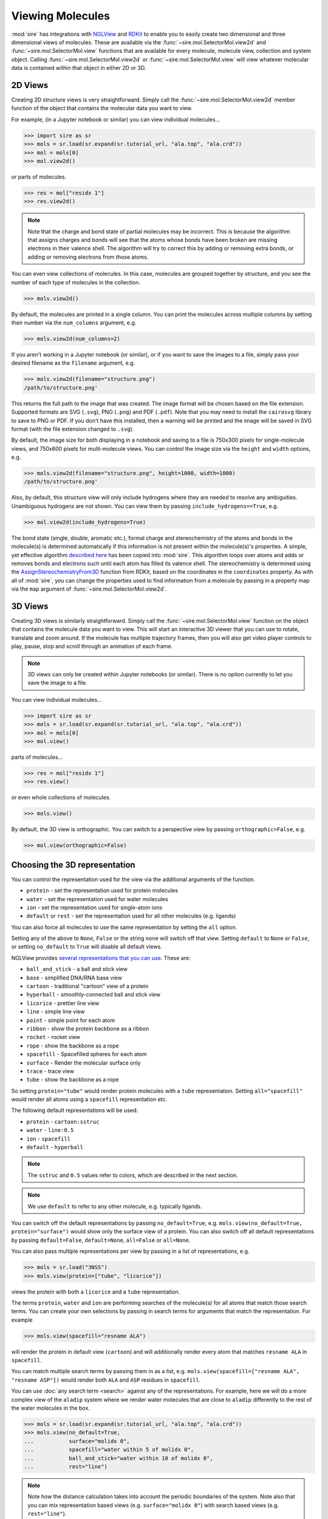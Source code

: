 =================
Viewing Molecules
=================

:mod:`sire` has integrations with
`NGLView <https://nglviewer.org>`__ and
`RDKit <https://www.rdkit.org>`__ to enable you to easily create
two dimensional and three dimensional views of molecules. These
are available via the :func:`~sire.mol.SelectorMol.view2d` and
:func:`~sire.mol.SelectorMol.view` functions that are available for
every molecule, molecule view, collection and system object.
Calling :func:`~sire.mol.SelectorMol.view2d` or
:func:`~sire.mol.SelectorMol.view` will view whatever molecular data
is contained within that object in either 2D or 3D.

2D Views
--------

Creating 2D structure views is very straightforward. Simply
call the :func:`~sire.mol.SelectorMol.view2d` member function
of the object that contains the molecular data you want to view.

For example, (in a Jupyter notebook or similar)
you can view individual molecules...

>>> import sire as sr
>>> mols = sr.load(sr.expand(sr.tutorial_url, "ala.top", "ala.crd"))
>>> mol = mols[0]
>>> mol.view2d()

.. image:: images/view_01.png
   :alt: Chemical structure of aladip

or parts of molecules.

>>> res = mol["residx 1"]
>>> res.view2d()

.. image:: images/view_02.png
   :alt: Chemical structure of the second residue of aladip

.. note::

   Note that the charge and bond state of partial molecules may be
   incorrect. This is because the algorithm that assigns charges
   and bonds will see that the atoms whose bonds have been broken
   are missing electrons in their valence shell. The algorithm will
   try to correct this by adding or removing extra bonds, or adding
   or removing electrons from those atoms.

You can even view collections of molecules. In this case, molecules are
grouped together by structure, and you see the number of each type of
molecules in the collection.

>>> mols.view2d()

.. image:: images/view_03.png
   :alt: Chemical structure of aladip in water

By default, the molecules are printed in a single column. You can
print the molecules across multiple columns by setting their number
via the ``num_columns`` argument, e.g.

>>> mols.view2d(num_columns=2)

.. image:: images/view_04.png
   :alt: Chemical structure of aladip in water shown in two columns

If you aren't working in a Jupyter notebook (or similar), or if you want
to save the images to a file, simply pass your desired filename as the
``filename`` argument, e.g.

>>> mols.view2d(filename="structure.png")
/path/to/structure.png'

This returns the full path to the image that was created. The image format
will be chosen based on the file extension. Supported formats are
SVG (``.svg``), PNG (``.png``) and PDF (``.pdf``). Note that you may need
to install the ``cairosvg`` library to save to PNG or PDF. If you don't
have this installed, then a warning will be printed and the image will
be saved in SVG format (with the file extension changed to ``.svg``).

By default, the image size for both displaying in a notebook and saving
to a file is 750x300 pixels for single-molecule views, and
750x600 pixels for multi-molecule views. You can control the image size
via the ``height`` and ``width`` options, e.g.

>>> mols.view2d(filename="structure.png", height=1000, width=1000)
/path/to/structure.png'

Also, by default, this structure view will only include hydrogens where
they are needed to resolve any ambiguities. Unambiguous hydrogens are
not shown. You can view them by passing ``include_hydrogens==True``, e.g.

>>> mol.view2d(include_hydrogens=True)

.. image:: images/view_05.png
   :alt: Chemical structure of aladip including hydrogens

The bond state (single, double, aromatic etc.), formal charge and
stereochemistry of the atoms and bonds in the molecule(s) is determined
automatically if this information is not present within the
molecule(s)'s properties. A simple, yet effective algorithm
`described here <https://docs.mdanalysis.org/2.0.0/_modules/MDAnalysis/converters/RDKit.html#_infer_bo_and_charges>`__
has been copied into :mod:`sire`. This algorithm loops over atoms
and adds or removes bonds and electrons such until each atom has filled
its valence shell. The stereochemistry is determined using the
`AssignStereochemistryFrom3D <https://www.rdkit.org/docs/source/rdkit.Chem.rdmolops.html#rdkit.Chem.rdmolops.AssignStereochemistryFrom3D>`__
function from RDKit, based on the coordinates in the ``coordinates``
property. As with all of :mod:`sire`, you can change the properties
used to find information from a molecule by passing in a property
map via the ``map`` argument of :func:`~sire.mol.SelectorMol.view2d`.


3D Views
--------

Creating 3D views is similarly straightforward. Simply call
the :func:`~sire.mol.SelectorMol.view` function on the object
that contains the molecule data you want to view. This will start
an interactive 3D viewer that you can use to rotate, translate and
zoom around. If the molecule has multiple trajectory frames, then
you will also get video player controls to play, pause, stop and
scroll through an animation of each frame.

.. note::

   3D views can only be created within Jupyter notebooks (or similar).
   There is no option currently to let you save the image to a file.

You can view individual molecules...

>>> import sire as sr
>>> mols = sr.load(sr.expand(sr.tutorial_url, "ala.top", "ala.crd"))
>>> mol = mols[0]
>>> mol.view()

.. image:: images/view_06.jpg
   :alt: 3D view of aladip

parts of molecules...

>>> res = mol["residx 1"]
>>> res.view()

.. image:: images/view_07.jpg
   :alt: 3D view of the second residue in aladip

or even whole collections of molecules.

>>> mols.view()

.. image:: images/view_08.jpg
   :alt: 3D view of aladip in water

By default, the 3D view is orthographic. You can switch to a perspective
view by passing ``orthographic=False``, e.g.

>>> mol.view(orthographic=False)

.. image:: images/view_09.jpg
   :alt: 3D perspective view of aladip

Choosing the 3D representation
------------------------------

You can control the representation used for the view via the additional
arguments of the function.

* ``protein`` - set the representation used for protein molecules
* ``water`` - set the representation used for water molecules
* ``ion`` - set the representation used for single-atom ions
* ``default`` or ``rest`` - set the representation used for all other molecules (e.g. ligands)

You can also force all molecules to use the same representation by
setting the ``all`` option.

Setting any of the above to ``None``, ``False`` or the string ``none`` will
switch off that view. Setting ``default`` to ``None`` or ``False``, or
setting ``no_default`` to ``True`` will disable all default views.

NGLView provides
`several representations that you can use <https://nglviewer.org/ngl/api/manual/usage/molecular-representations.html>`__.
These are:

* ``ball_and_stick`` - a ball and stick view
* ``base`` - simplified DNA/RNA base view
* ``cartoon`` - traditional "cartoon" view of a protein
* ``hyperball`` - smoothly-connected ball and stick view
* ``licorice`` - prettier line view
* ``line`` - simple line view
* ``point`` - simple point for each atom
* ``ribbon`` - show the protein backbone as a ribbon
* ``rocket`` - rocket view
* ``rope`` - show the backbone as a rope
* ``spacefill`` - Spacefilled spheres for each atom
* ``surface`` - Render the molecular surface only
* ``trace`` - trace view
* ``tube`` - show the backbone as a rope

So setting ``protein="tube"`` would render protein molecules with a
``tube`` representation. Setting ``all="spacefill"`` would render
all atoms using a ``spacefill`` representation etc.

The following default representations will be used:

* ``protein`` - ``cartoon:sstruc``
* ``water`` - ``line:0.5``
* ``ion`` - ``spacefill``
* ``default`` - ``hyperball``

.. note::

   The ``sstruc`` and ``0.5`` values refer to colors, which are described
   in the next section.

.. note::

   We use ``default`` to refer to any other molecule, e.g. typically
   ligands.

You can switch off the default representations by passing
``no_default=True``, e.g. ``mols.view(no_default=True, protein="surface")``
would show only the surface view of a protein. You can also switch off
all default representations by passing ``default=False``, ``default=None``,
``all=False`` or ``all=None``.

You can also pass multiple representations per view by passing in a
list of representations, e.g.

>>> mols = sr.load("3NSS")
>>> mols.view(protein=["tube", "licorice"])

.. image:: images/view_10.jpg
   :alt: Tube and licorice view of the protein in 3NSS

views the protein with both a ``licorice`` and a ``tube`` representation.

The terms ``protein``, ``water`` and ``ion`` are performing searches
of the molecule(s) for all atoms that match those search terms.
You can create your own selections by passing in search terms for
arguments that match the representation. For example

>>> mols.view(spacefill="resname ALA")

.. image:: images/view_11.jpg
   :alt: Cartoon view of 3NSS with ALA residues in spacefill

will render the protein in default view (``cartoon``) and will additionally
render every atom that matches ``resname ALA`` in ``spacefill``.

You can match multiple search terms by passing them in as a list, e.g.
``mols.view(spacefill=["resname ALA", "resname ASP"])`` would render
both ``ALA`` and ``ASP`` residues in ``spacefill``.

You can use :doc:`any search term <search>` against any of the representations.
For example, here we will do a more complex view of the ``aladip`` system
where we render water molecules that are close to ``aladip`` differently
to the rest of the water molecules in the box.

>>> mols = sr.load(sr.expand(sr.tutorial_url, "ala.top", "ala.crd"))
>>> mols.view(no_default=True,
...           surface="molidx 0",
...           spacefill="water within 5 of molidx 0",
...           ball_and_stick="water within 10 of molidx 0",
...           rest="line")

.. image:: images/view_12.jpg
   :alt: Views of water around aladip

.. note::

   Note how the distance calculation takes into account the periodic
   boundaries of the system. Note also that you can mix representation
   based views (e.g. ``surface="molidx 0"``) with search based views
   (e.g. ``rest="line"``).

Choosing colors and opacities
-----------------------------

You can set the color and opacity used for a particular representation
by passing these as additional terms to the representation or search
term, separated by colons. For example, to set the color of a
representation to ``blue`` we could pass this as an addition ``:blue``
to the representation or search term argument.

>>> mol = mols[0]
>>> mol.view(all="licorice:blue")

.. image:: images/view_14.jpg
   :alt: Blue licorice view of aladip

Here all of the atoms are rendered in blue licorice. Or...

>>> mol.view(all="licorice:blue", ball_and_stick="element C:red")

.. image:: images/view_15.jpg
   :alt: Blue licorice inside red ball and stick

all of the atoms are rendered in blue licorice, but the carbon atoms are
represented as red balls and sticks.

You can use any color name supported by NGLView. These include named
colors (e.g. ``red``, ``green``, ``blue``, ``yellow``, including any
`CSS named color <https://www.w3schools.com/cssref/css_colors.php>`__ supported
by your browser, e.g. ``orchid``, ``sienna``, ``wheat`` etc.), colors
specified as a red-green-blue hex values (e.g. ``#FF0000``, ``#00FF00``,
``#0000FF`` etc.), colors specified as red-green-blue triples
(e.g. ``rgb(255,0,0)``, ``rgb(0,255,0)``, ``rgb(0,0,255)`` etc.) or any of the
`coloring schemes supported by NGLView <https://nglviewer.org/ngl/api/manual/usage/coloring.html>`__
(e.g. ``atomindex``, ``bfactor``, ``electrostatic``, ``element``,
``hydrophobicity``, ``random`` or ``sstruc``).

You also specify the opacity (transparency) of the representation
by adding a number between 0 (fully transparent) and 1 (fully opaque).
You can use any order of color and opacity, e.g.

>>> mol.view(all=["licorice", "spacefill:0.8", "surface:red:0.2"])

.. image:: images/view_16.jpg
   :alt: licorice in transparent spacefill in transparent red surface

has rendered the molecule using three representations; a licorice in
default colors (colored by element), spacefill in default colors,
but with opacity 0.8, and a red-colored surface with opacity 0.2.

Or...

>>> mol.view(all=["ball_and_stick", "surface:0.9:electrostatic"])

.. image:: images/view_17.jpg
   :alt: Ball and stick inside transparent electrostatic surface

has rendered the molecule with two representations; a ball and stick with
default colors and a surface colored using electrostatic potential, with
opacity 0.9.

Centering the view
------------------

You can center the view on any selection using the ``center`` option, e.g.

>>> mols.view(center="molidx 0")

would center the view on the first molecule, or,

>>> mols.view(center="not (water or protein")

would center the view on all none (water, protein) molecules, i.e.
likely any ligands or ions. Remember that you can create your own
:doc:`custom selections <search>` to set search terms that refer to
ligands or ions more specifically.

Closer integration with NGLView
-------------------------------

We don't yet properly expose the
`NGLView stage parameters <https://github.com/nglviewer/nglview/blob/master/README.md#properties>`__.
Currently you can pass in a dictionary of parameters via the
``stage_parameters`` argument, which are straight passed to the
``NGLView.NGLWidget.stage``.

If you want more control over the view, you can assign the result
of ``mols.view(...)`` to a variable. This variable is the actual
`NGLView.NGLWidget <https://nglviewer.org/nglview/latest/api.html#nglview.NGLWidget>`__,
which you can manipulate as if you had created it yourself, e.g.

>>> v = mols[0].view()
>>> v.stage.set_parameters(backgroundColor="white")
>>> v.display(gui=True)
>>> v.camera = "perspective"
>>> v

.. image:: images/view_13.jpg
   :alt: Customised view created by manipulating NGLView directly
